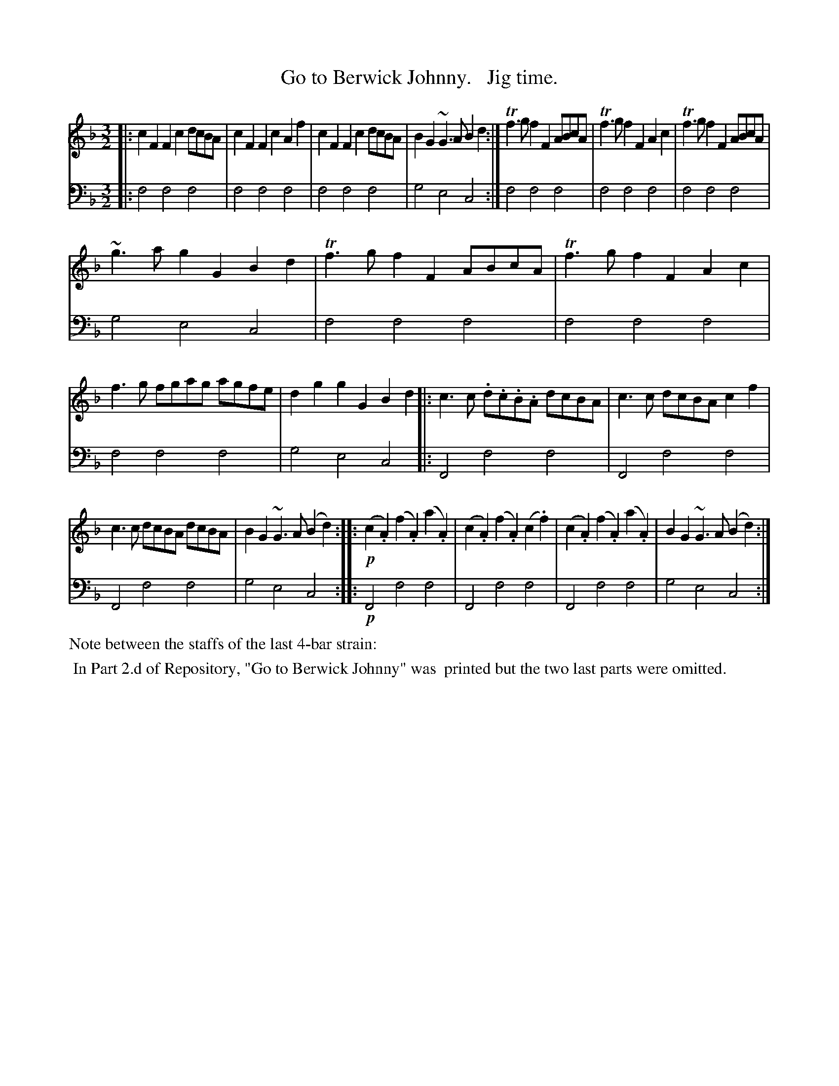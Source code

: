 X: 4223
T: Go to Berwick Johnny.   Jig time.
%R: ???
B: Niel Gow & Sons "Complete Repository" v.4 p.22 #3 (and top staff of p.23)
Z: 2021 John Chambers <jc:trillian.mit.edu>
M: 3/2
L: 1/8
K: F
% - - - - - - - - - -
% Voice 1 formatted for compactness and proofreading.
V: 1 staves=2
|:\
c2F2 F2c2 dcBA | c2F2 F2c2 A2f2 | c2F2 F2c2 dcBA | B2G2 ~G3A B2d2 :| Tf3g f2F2 ABcA | Tf3g f2F2 A2c2 | Tf3g f2F2 ABcA |
~g3a g2G2 B2d2 | Tf3g f2F2 ABcA | Tf3g f2F2 A2c2 | f3g fgag agfe | d2g2 g2G2 B2d2 |: c3c .d.c.B.A dcBA | c3c dcBA c2f2 |
c3c dcBA dcBA | B2G2 ~G3A (B2d2) :: !p!(c2.A2) (f2.A2) (a2.A2) | (c2.A2) (f2.A2) (c2.f2) | (c2.A2) (f2.A2) (a2.A2) | B2G2 ~G3A (B2d2) :|
% - - - - - - - - - -
% Voice 2 preserves the book's staff layout.
V: 2 clef=bass middle=d
|:\
f4 f4 f4 | f4 f4 f4 | f4 f4 f4 | g4 e4 c4 :| f4 f4 f4 | f4 f4 f4 | f4 f4 f4 |
g4 e4 c4 | f4 f4 f4 | f4 f4 f4 | f4 f4 f4 | g4 e4 c4 |: F4 f4 f4 | F4 f4 f4 |
F4 f4 f4 | g4 e4 c4 :: !p!F4 f4 f4 | F4 f4 f4 | F4 f4 f4 | g4 e4 c4 :|
%%text Note between the staffs of the last 4-bar strain:
%%begintext align
%% In Part 2.d of Repository, "Go to Berwick Johnny" was
%% printed but the two last parts were omitted.
%%endtext
